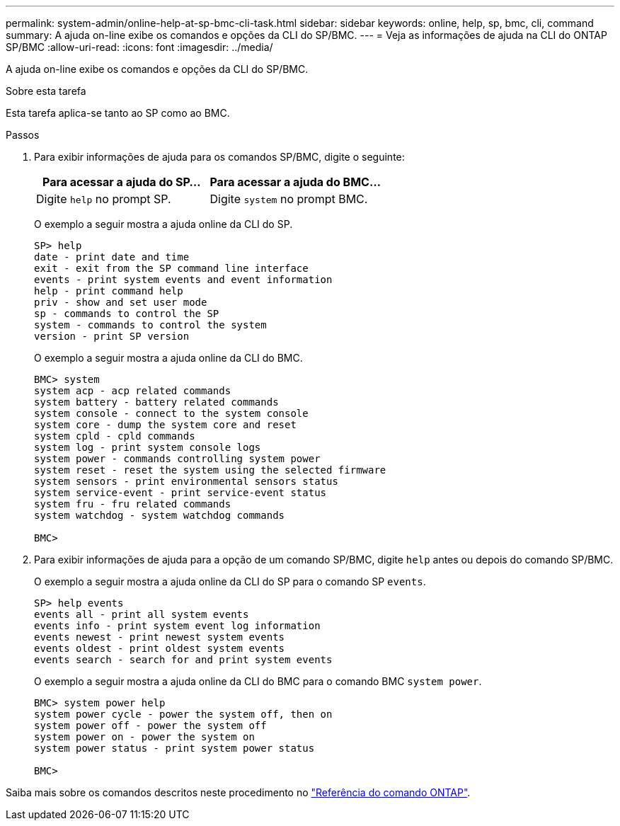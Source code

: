 ---
permalink: system-admin/online-help-at-sp-bmc-cli-task.html 
sidebar: sidebar 
keywords: online, help, sp, bmc, cli, command 
summary: A ajuda on-line exibe os comandos e opções da CLI do SP/BMC. 
---
= Veja as informações de ajuda na CLI do ONTAP SP/BMC
:allow-uri-read: 
:icons: font
:imagesdir: ../media/


[role="lead"]
A ajuda on-line exibe os comandos e opções da CLI do SP/BMC.

.Sobre esta tarefa
Esta tarefa aplica-se tanto ao SP como ao BMC.

.Passos
. Para exibir informações de ajuda para os comandos SP/BMC, digite o seguinte:
+
|===
| Para acessar a ajuda do SP... | Para acessar a ajuda do BMC... 


 a| 
Digite `help` no prompt SP.
 a| 
Digite `system` no prompt BMC.

|===
+
O exemplo a seguir mostra a ajuda online da CLI do SP.

+
[listing]
----
SP> help
date - print date and time
exit - exit from the SP command line interface
events - print system events and event information
help - print command help
priv - show and set user mode
sp - commands to control the SP
system - commands to control the system
version - print SP version
----
+
O exemplo a seguir mostra a ajuda online da CLI do BMC.

+
[listing]
----
BMC> system
system acp - acp related commands
system battery - battery related commands
system console - connect to the system console
system core - dump the system core and reset
system cpld - cpld commands
system log - print system console logs
system power - commands controlling system power
system reset - reset the system using the selected firmware
system sensors - print environmental sensors status
system service-event - print service-event status
system fru - fru related commands
system watchdog - system watchdog commands

BMC>
----
. Para exibir informações de ajuda para a opção de um comando SP/BMC, digite `help` antes ou depois do comando SP/BMC.
+
O exemplo a seguir mostra a ajuda online da CLI do SP para o comando SP `events`.

+
[listing]
----
SP> help events
events all - print all system events
events info - print system event log information
events newest - print newest system events
events oldest - print oldest system events
events search - search for and print system events
----
+
O exemplo a seguir mostra a ajuda online da CLI do BMC para o comando BMC `system power`.

+
[listing]
----
BMC> system power help
system power cycle - power the system off, then on
system power off - power the system off
system power on - power the system on
system power status - print system power status

BMC>
----


Saiba mais sobre os comandos descritos neste procedimento no link:https://docs.netapp.com/us-en/ontap-cli/["Referência do comando ONTAP"^].
